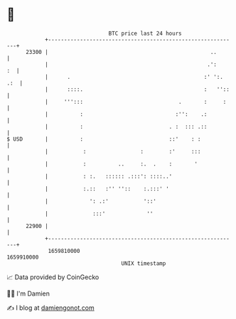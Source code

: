 * 👋

#+begin_example
                                   BTC price last 24 hours                    
               +------------------------------------------------------------+ 
         23300 |                                                   ..       | 
               |                                                  .':    :  | 
               |      .                                          :' ':. .:  | 
               |      ::::.                                      :   ''::   | 
               |     ''':::                              .       :     :    | 
               |          :                             :'':    .:          | 
               |          :                           . :  ::: .::          | 
   $ USD       |          :                           ::'    : :            | 
               |           :                 :        :'     :::            | 
               |           :          ..     :.  .    :       '             | 
               |           : :.   :::::: .:::': ::::..'                     | 
               |           :.::   :'' ''::    :.:::' '                      | 
               |             ': .:'           '::'                          | 
               |              :::'             ''                           | 
         22900 |                                                            | 
               +------------------------------------------------------------+ 
                1659810000                                        1659910000  
                                       UNIX timestamp                         
#+end_example
📈 Data provided by CoinGecko

🧑‍💻 I'm Damien

✍️ I blog at [[https://www.damiengonot.com][damiengonot.com]]
